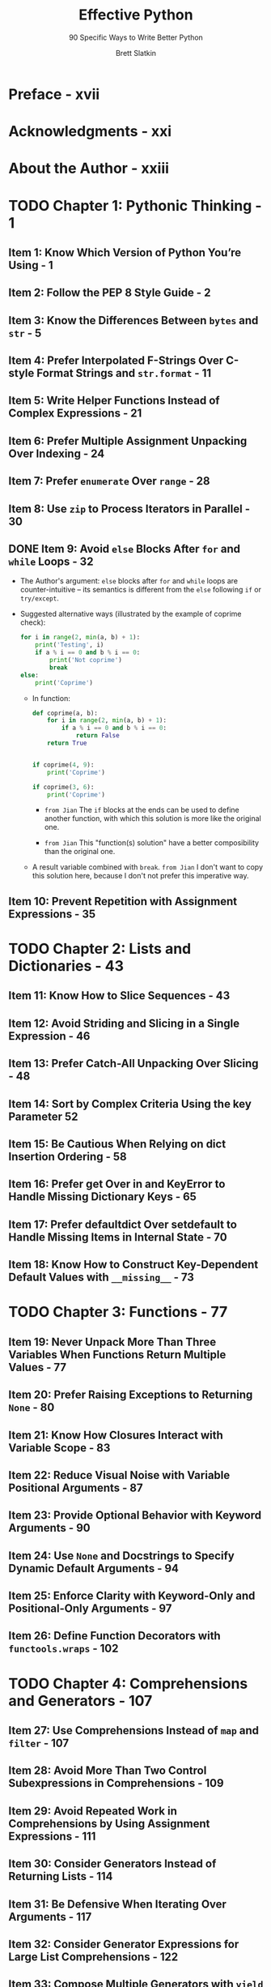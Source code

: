 #+TITLE: Effective Python
#+SUBTITLE: 90 Specific Ways to Write Better Python
#+VERSION: 2nd
#+AUTHOR: Brett Slatkin
#+STARTUP: entitiespretty
#+STARTUP: indent
#+STARTUP: overview

* Preface - xvii
* Acknowledgments - xxi
* About the Author - xxiii
* TODO Chapter 1: Pythonic Thinking - 1
** Item 1: Know Which Version of Python You’re Using - 1
** Item 2: Follow the PEP 8 Style Guide - 2
** Item 3: Know the Differences Between ~bytes~ and ~str~ - 5
** Item 4: Prefer Interpolated F-Strings Over C-style Format Strings and ~str.format~ - 11
** Item 5: Write Helper Functions Instead of Complex Expressions - 21
** Item 6: Prefer Multiple Assignment Unpacking Over Indexing - 24
** Item 7: Prefer ~enumerate~ Over ~range~ - 28
** Item 8: Use ~zip~ to Process Iterators in Parallel - 30
** DONE Item 9: Avoid ~else~ Blocks After ~for~ and ~while~ Loops - 32
   CLOSED: [2020-11-03 Tue 22:12]
   - The Author's argument:
     ~else~ blocks after ~for~ and ~while~ loops are counter-intuitive -- its
     semantics is different from the ~else~ following ~if~ or ~try/except~.

   - Suggested alternative ways (illustrated by the example of coprime check):
     #+begin_src python
       for i in range(2, min(a, b) + 1):
           print('Testing', i)
           if a % i == 0 and b % i == 0:
               print('Not coprime')
               break
       else:
           print('Coprime')
     #+end_src
     
     + In function:
       #+begin_src python
         def coprime(a, b):
             for i in range(2, min(a, b) + 1):
                 if a % i == 0 and b % i == 0:
                     return False
             return True


         if coprime(4, 9):
             print('Coprime')

         if coprime(3, 6):
             print('Coprime')
       #+end_src
       * =from Jian=
         The ~if~ blocks at the ends can be used to define another function,
         with which this solution is more like the original one.
         
       * =from Jian=
         This "function(s) solution" have a better composibility than the original one.
         
     + A result variable combined with ~break~.
       =from Jian=
       I don't want to copy this solution here, because I don't not prefer this
       imperative way.
   
** Item 10: Prevent Repetition with Assignment Expressions - 35 

* TODO Chapter 2: Lists and Dictionaries - 43
** Item 11: Know How to Slice Sequences - 43
** Item 12: Avoid Striding and Slicing in a Single Expression - 46
** Item 13: Prefer Catch-All Unpacking Over Slicing - 48
** Item 14: Sort by Complex Criteria Using the key Parameter 52 
** Item 15: Be Cautious When Relying on dict Insertion Ordering - 58
** Item 16: Prefer get Over in and KeyError to Handle Missing Dictionary Keys - 65
** Item 17: Prefer defaultdict Over setdefault to Handle Missing Items in Internal State - 70
** Item 18: Know How to Construct Key-Dependent Default Values with ~__missing__~ - 73
  
* TODO Chapter 3: Functions - 77
** Item 19: Never Unpack More Than Three Variables When Functions Return Multiple Values - 77
** Item 20: Prefer Raising Exceptions to Returning ~None~ - 80
** Item 21: Know How Closures Interact with Variable Scope - 83
** Item 22: Reduce Visual Noise with Variable Positional Arguments - 87
** Item 23: Provide Optional Behavior with Keyword Arguments - 90
** Item 24: Use ~None~ and Docstrings to Specify Dynamic Default Arguments - 94
** Item 25: Enforce Clarity with Keyword-Only and Positional-Only Arguments - 97
** Item 26: Define Function Decorators with ~functools.wraps~ - 102
  
* TODO Chapter 4: Comprehensions and Generators - 107
** Item 27: Use Comprehensions Instead of ~map~ and ~filter~ - 107
** Item 28: Avoid More Than Two Control Subexpressions in Comprehensions - 109
** Item 29: Avoid Repeated Work in Comprehensions by Using Assignment Expressions - 111
** Item 30: Consider Generators Instead of Returning Lists - 114
** Item 31: Be Defensive When Iterating Over Arguments - 117
** Item 32: Consider Generator Expressions for Large List Comprehensions - 122
** Item 33: Compose Multiple Generators with ~yield from~ - 124
** Item 34: Avoid Injecting Data into Generators with ~send~ - 127
** Item 35: Avoid Causing State Transitions in Generators with ~throw~ 133 
** Item 36: Consider ~itertools~ for Working with Iterators and Generators - 138

* TODO Chapter 5: Classes and Interfaces - 145
** Item 37: Compose Classes Instead of Nesting Many Levels of Built-in Types 145
** Item 38: Accept Functions Instead of Classes for Simple Interfaces 152
** Item 39: Use ~@classmethod~ Polymorphism to Construct Objects Generically 155
** Item 40: Initialize Parent Classes with super 160
** Item 41: Consider Composing Functionality with Mix-in Classes 165
** Item 42: Prefer Public Attributes Over Private Ones 170
** Item 43: Inherit from ~collections.abc~ for Custom Container Types 175 

* TODO Chapter 6: Metaclasses and Attributes - 181
** Item 44: Use Plain Attributes Instead of Setter and Getter Methods - 181
** Item 45: Consider ~@property~ Instead of Refactoring Attributes - 186
** Item 46: Use Descriptors for Reusable ~@property~ Methods - 190
** Item 47: Use ~__getattr__~, ~__getattribute__~, and ~__setattr__~ for Lazy Attributes - 195
** Item 48: Validate Subclasses with ~__init_subclass__~ - 201
** Item 49: Register Class Existence with ~__init_subclass__~ - 208
** Item 50: Annotate Class Attributes with ~__set_name__~ - 214
** Item 51: Prefer Class Decorators Over Metaclasses for Composable Class Extensions - 218
  
* TODO Chapter 7: Concurrency and Parallelism - 225
** Item 52: Use ~subprocess~ to Manage Child Processes - 226
** Item 53: Use Threads for Blocking I/O, Avoid for Parallelism - 230
** Item 54: Use ~Lock~ to Prevent Data Races in Threads - 235
** Item 55: Use ~Queue~ to Coordinate Work Between Threads - 238
** Item 56: Know How to Recognize When Concurrency Is Necessary 248 
** Item 57: Avoid Creating New ~Thread~ Instances for On-demand Fan-out - 252
** Item 58: Understand How Using ~Queue~ for Concurrency Requires Refactoring - 257
** Item 59: Consider ~ThreadPoolExecutor~ When Threads Are Necessary for Concurrency - 264
** Item 60: Achieve Highly Concurrent I/O with Coroutines - 266
** Item 61: Know How to Port Threaded I/O to ~asyncio~ - 271
** Item 62: Mix Threads and Coroutines to Ease the Transition to ~asyncio~ - 282
** Item 63: Avoid Blocking the ~asyncio~ Event Loop to Maximize Responsiveness - 289
** Item 64: Consider ~concurrent.futures~ for True Parallelism - 292
   
* TODO Chapter 8: Robustness and Performance - 299
** Item 65: Take Advantage of Each Block in ~try/except/else/finally~ - 299
** Item 66: Consider contextlib and with Statements for Reusable ~try/finally~ Behavior - 304
** Item 67: Use ~datetime~ Instead of ~time~ for Local Clocks - 308
** Item 68: Make ~pickle~ Reliable with ~copyreg~ - 312
** Item 69: Use ~decimal~ When Precision Is Paramount - 319
** Item 70: Profile Before Optimizing - 322
** Item 71: Prefer ~deque~ for Producer–Consumer Queues - 326
** Item 72: Consider Searching Sorted Sequences with ~bisect~ - 334
** Item 73: Know How to Use heapq for Priority Queues - 336
** Item 74: Consider ~memoryview~ and ~bytearray~ for Zero-Copy Interactions with ~bytes~ - 346 
  
* TODO Chapter 9: Testing and Debugging - 353
** Item 75: Use ~repr~ Strings for Debugging Output - 354
** Item 76: Verify Related Behaviors in ~TestCase~ Subclasses - 357
** Item 77: Isolate Tests from Each Other with ~setUp~, ~tearDown~, ~setUpModule~, and ~tearDownModule~ - 365
** Item 78: Use Mocks to Test Code with Complex Dependencies - 367 
** Item 79: Encapsulate Dependencies to Facilitate Mocking and Testing - 375
** Item 80: Consider Interactive Debugging with ~pdb~ - 379
** Item 81: Use ~tracemalloc~ to Understand Memory Usage and Leaks - 384
  
* TODO Chapter 10: Collaboration - 389
** Item 82: Know Where to Find Community-Built Modules - 389
** Item 83: Use Virtual Environments for Isolated and Reproducible Dependencies - 390
** Item 84: Write Docstrings for Every Function, Class, and Module - 396
** Item 85: Use Packages to Organize Modules and Provide Stable APIs - 401
** Item 86: Consider Module-Scoped Code to Configure Deployment Environments - 406
** Item 87: Define a Root Exception to Insulate Callers from APIs - 408
** Item 88: Know How to Break Circular Dependencies - 413
** Item 89: Consider warnings to Refactor and Migrate Usage - 418
** Item 90: Consider Static Analysis via typing to Obviate Bugs - 425 
  
* Index 435
